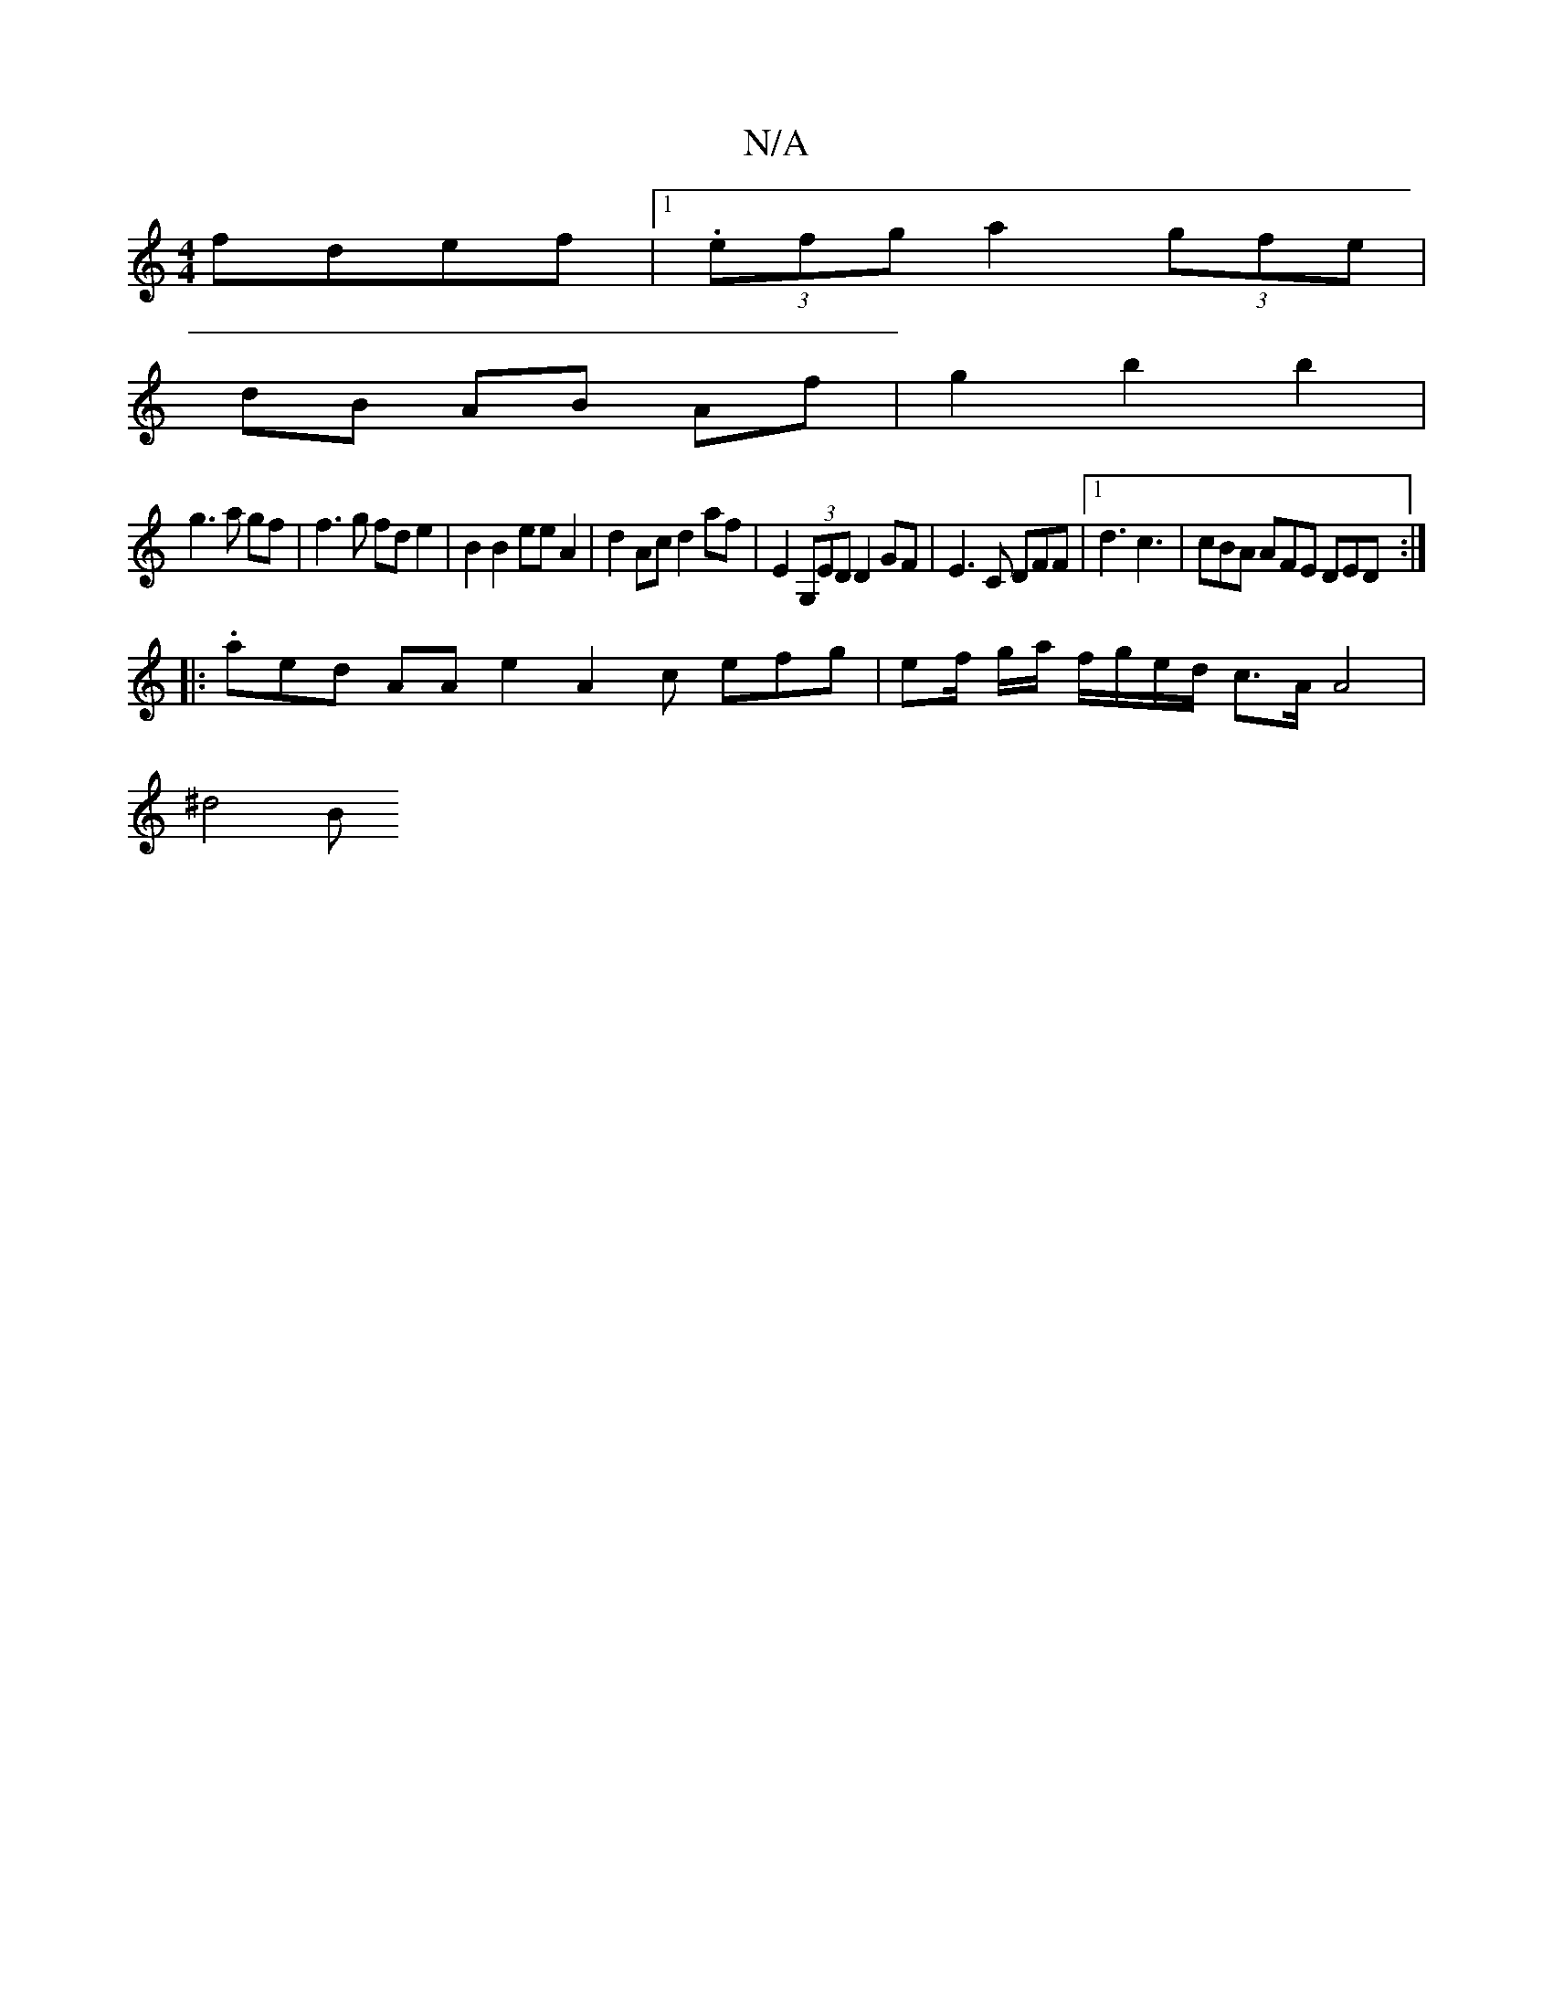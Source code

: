 X:1
T:N/A
M:4/4
R:N/A
K:Cmajor
 fdef |1 (3.efg a2 (3gfe |
dB AB Af | g2 b2 b2 |
g3 a gf | f3 g fd e2 | B2 B2 eeA2 | d2 Ac d2af | E2 (3G,ED D2 GF | E3C DFF |[1 d3 c3 | cBA AFE DED:|
|:.aed AAe2A2c efg|ef/ g/a/ f/g/e/d/ c>A A4|
^d4 B